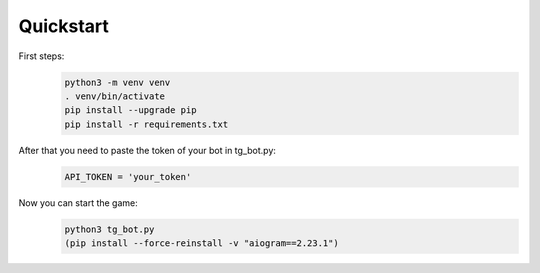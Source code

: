 Quickstart
==========

First steps:
    .. code-block:: bash

        python3 -m venv venv
        . venv/bin/activate
        pip install --upgrade pip
        pip install -r requirements.txt

After that you need to paste the token of your bot in tg_bot.py:
    .. code-block:: python

        API_TOKEN = 'your_token'

Now you can start the game:
    .. code-block:: bash

        python3 tg_bot.py
        (pip install --force-reinstall -v "aiogram==2.23.1")
